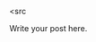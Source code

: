 #+BEGIN_COMMENT
.. title: vimrc: vim配置文件
.. slug: vimrc
.. date: 2021-01-24 13:57:00 UTC+08:00
.. tags: linux vim
.. category: tools
.. link: 
.. description: 
.. type: text

#+END_COMMENT

<src



Write your post here.
